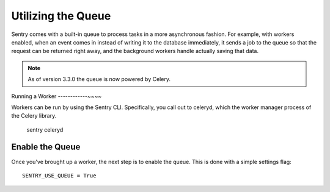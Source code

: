Utilizing the Queue
===================

Sentry comes with a built-in queue to process tasks in a more asynchronous
fashion. For example, with workers enabled, when an event comes in instead
of writing it to the database immediately, it sends a job to the queue so
that the request can be returned right away, and the background workers
handle actually saving that data.

.. note:: As of version 3.3.0 the queue is now powered by Celery.

Running a Worker
------------~~~~

Workers can be run by using the Sentry CLI. Specifically, you call out to celeryd,
which the worker manager process of the Celery library.

    sentry celeryd

Enable the Queue
----------------

Once you've brought up a worker, the next step is to enable the queue. This is
done with a simple settings flag::

    SENTRY_USE_QUEUE = True